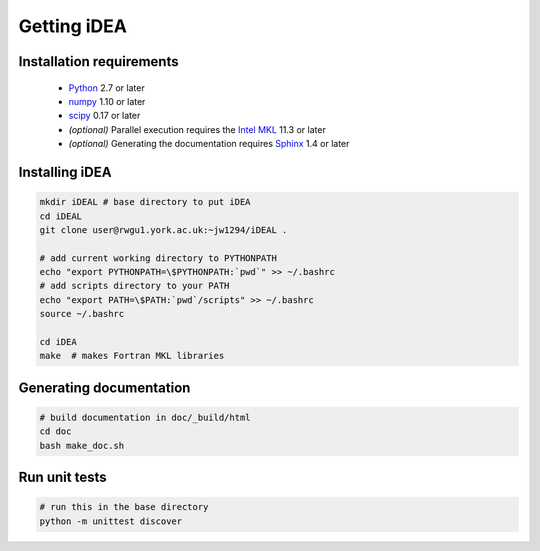 Getting iDEA
============


Installation requirements
-------------------------

 * `Python <http://www.python.org>`_ 2.7 or later
 * `numpy <http://www.numpy.org>`_ 1.10 or later
 * `scipy <http://www.scipy.org>`_ 0.17 or later
 * *(optional)* Parallel execution requires the 
   `Intel MKL  <https://software.intel.com/en-us/intel-mkl>`_ 11.3 or later
 * *(optional)* Generating the documentation requires
   `Sphinx <http://sphinx-doc.org>`_ 1.4 or later

Installing iDEA
----------------

.. code-block:: bash

   mkdir iDEAL # base directory to put iDEA
   cd iDEAL
   git clone user@rwgu1.york.ac.uk:~jw1294/iDEAL .

   # add current working directory to PYTHONPATH
   echo "export PYTHONPATH=\$PYTHONPATH:`pwd`" >> ~/.bashrc
   # add scripts directory to your PATH
   echo "export PATH=\$PATH:`pwd`/scripts" >> ~/.bashrc
   source ~/.bashrc

   cd iDEA
   make  # makes Fortran MKL libraries

Generating documentation
------------------------

.. code-block:: bash

   # build documentation in doc/_build/html
   cd doc
   bash make_doc.sh  

Run unit tests
--------------

.. code-block:: bash

   # run this in the base directory
   python -m unittest discover
